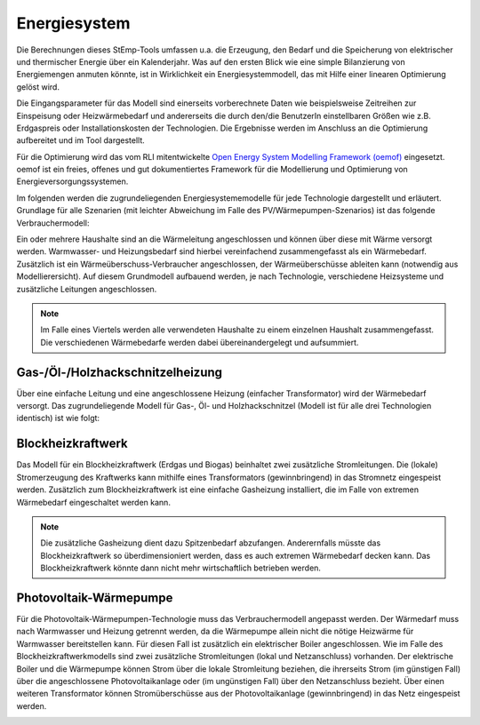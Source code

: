 .. _energy_system_label:

Energiesystem
=============

Die Berechnungen dieses StEmp-Tools umfassen u.a. die Erzeugung, den Bedarf und
die Speicherung von elektrischer und thermischer Energie über ein Kalenderjahr.
Was auf den ersten Blick wie eine simple Bilanzierung von Energiemengen anmuten
könnte, ist in Wirklichkeit ein Energiesystemmodell, das mit Hilfe einer
linearen Optimierung gelöst wird.

Die Eingangsparameter für das Modell sind einerseits vorberechnete Daten wie
beispielsweise Zeitreihen zur Einspeisung oder Heizwärmebedarf und andererseits
die durch den/die BenutzerIn einstellbaren Größen wie z.B. Erdgaspreis oder Installationskosten der Technologien.
Die Ergebnisse werden im Anschluss an die Optimierung aufbereitet und im Tool dargestellt.

Für die Optimierung wird das vom RLI mitentwickelte
`Open Energy System Modelling Framework (oemof) <https://oemof.readthedocs.io/en/stable/index.html>`_
eingesetzt. oemof ist ein freies, offenes und gut dokumentiertes Framework für
die Modellierung und Optimierung von Energieversorgungssystemen.

Im folgenden werden die zugrundeliegenden Energiesystememodelle für jede Technologie dargestellt und erläutert.
Grundlage für alle Szenarien (mit leichter Abweichung im Falle des PV/Wärmepumpen-Szenarios) ist das folgende Verbrauchermodell:

.. image:: _static/base.png
   :width: 600 px
   :alt: Modell für Wärmebedarf eines Haushalts
   :align: center

Ein oder mehrere Haushalte sind an die Wärmeleitung angeschlossen und können über diese mit Wärme versorgt werden.
Warmwasser- und Heizungsbedarf sind hierbei vereinfachend zusammengefasst als ein Wärmebedarf.
Zusätzlich ist ein Wärmeüberschuss-Verbraucher angeschlossen, der Wärmeüberschüsse ableiten kann (notwendig aus Modellierersicht).
Auf diesem Grundmodell aufbauend werden, je nach Technologie, verschiedene Heizsysteme und zusätzliche Leitungen angeschlossen.

.. note:: Im Falle eines Viertels werden alle verwendeten Haushalte zu einem einzelnen Haushalt zusammengefasst. Die verschiedenen Wärmebedarfe werden dabei übereinandergelegt und aufsummiert.

Gas-/Öl-/Holzhackschnitzelheizung
---------------------------------

Über eine einfache Leitung und eine angeschlossene Heizung (einfacher Transformator) wird der Wärmebedarf versorgt.
Das zugrundeliegende Modell für Gas-, Öl- und Holzhackschnitzel (Modell ist für alle drei Technologien identisch) ist wie folgt:

.. image:: _static/gas.png
   :width: 600 px
   :alt: Haushalt benutzerdefiniert oder aus Liste
   :align: center

Blockheizkraftwerk
------------------

Das Modell für ein Blockheizkraftwerk (Erdgas und Biogas) beinhaltet zwei zusätzliche Stromleitungen.
Die (lokale) Stromerzeugung des Kraftwerks kann mithilfe eines Transformators (gewinnbringend) in das Stromnetz eingespeist werden.
Zusätzlich zum Blockheizkraftwerk ist eine einfache Gasheizung installiert, die im Falle von extremen Wärmebedarf eingeschaltet werden kann.

.. image:: _static/bhkw.png
   :width: 600 px
   :alt: Haushalt benutzerdefiniert oder aus Liste
   :align: center

.. note::
  Die zusätzliche Gasheizung dient dazu Spitzenbedarf abzufangen.
  Anderernfalls müsste das Blockheizkraftwerk so überdimensioniert werden, dass es auch extremen Wärmebedarf decken kann.
  Das Blockheizkraftwerk könnte dann nicht mehr wirtschaftlich betrieben werden.

Photovoltaik-Wärmepumpe
-----------------------

Für die Photovoltaik-Wärmepumpen-Technologie muss das Verbrauchermodell angepasst werden.
Der Wärmedarf muss nach Warmwasser und Heizung getrennt werden, da die Wärmepumpe allein nicht die nötige Heizwärme für Warmwasser bereitstellen kann.
Für diesen Fall ist zusätzlich ein elektrischer Boiler angeschlossen.
Wie im Falle des Blockheizkraftwerkmodells sind zwei zusätzliche Stromleitungen (lokal und Netzanschluss) vorhanden.
Der elektrische Boiler und die Wärmepumpe können Strom über die lokale Stromleitung beziehen, die ihrerseits Strom (im günstigen Fall) über die angeschlossene Photovoltaikanlage oder (im ungünstigen Fall) über den Netzanschluss bezieht.
Über einen weiteren Transformator können Stromüberschüsse aus der Photovoltaikanlage (gewinnbringend) in das Netz eingespeist werden.

.. image:: _static/pv.png
   :width: 600 px
   :alt: Haushalt benutzerdefiniert oder aus Liste
   :align: center
